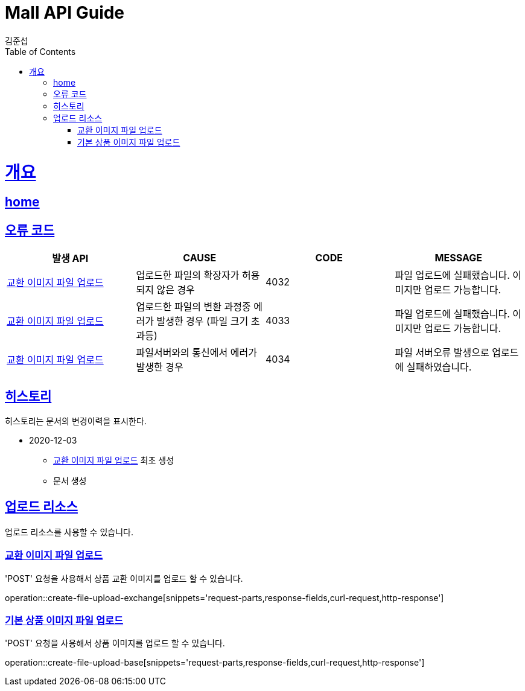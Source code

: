 = Mall API Guide
김준섭;
:doctype: book
:icons: font
:source-highlighter: highlightjs
:toc: left
:toclevels: 2
:sectlinks:
:operation-curl-request-title: Example request
:operation-http-response-title: Example response
:docinfo: shared-head

[[overview]]
= 개요

== link:/docs/index.html[home]

[[overview-error-verbs]]
== 오류 코드

|===
| 발생 API | CAUSE | CODE | MESSAGE

| <<resources-create-file-upload-exchange>>
| 업로드한 파일의 확장자가 허용되지 않은 경우
| 4032
| 파일 업로드에 실패했습니다. 이미지만 업로드 가능합니다.

| <<resources-create-file-upload-exchange>>
| 업로드한 파일의 변환 과정중 에러가 발생한 경우 (파일 크기 초과등)
| 4033
| 파일 업로드에 실패했습니다. 이미지만 업로드 가능합니다.

| <<resources-create-file-upload-exchange>>
| 파일서버와의 통신에서 에러가 발생한 경우
| 4034
| 파일 서버오류 발생으로 업로드에 실패하였습니다.

|
|===

[[history]]
== 히스토리

히스토리는 문서의 변경이력을 표시한다.

- 2020-12-03

* <<resources-create-file-upload-exchange>> 최초 생성

* 문서 생성

[[resources-upload]]
== 업로드 리소스

업로드 리소스를 사용할 수 있습니다.

[[resources-create-file-upload-exchange]]
=== 교환 이미지 파일 업로드

'POST' 요청을 사용해서 상품 교환 이미지를 업로드 할 수 있습니다.

operation::create-file-upload-exchange[snippets='request-parts,response-fields,curl-request,http-response']

[[resources-create-file-upload-base]]
=== 기본 상품 이미지 파일 업로드

'POST' 요청을 사용해서 상품 이미지를 업로드 할 수 있습니다.

operation::create-file-upload-base[snippets='request-parts,response-fields,curl-request,http-response']
